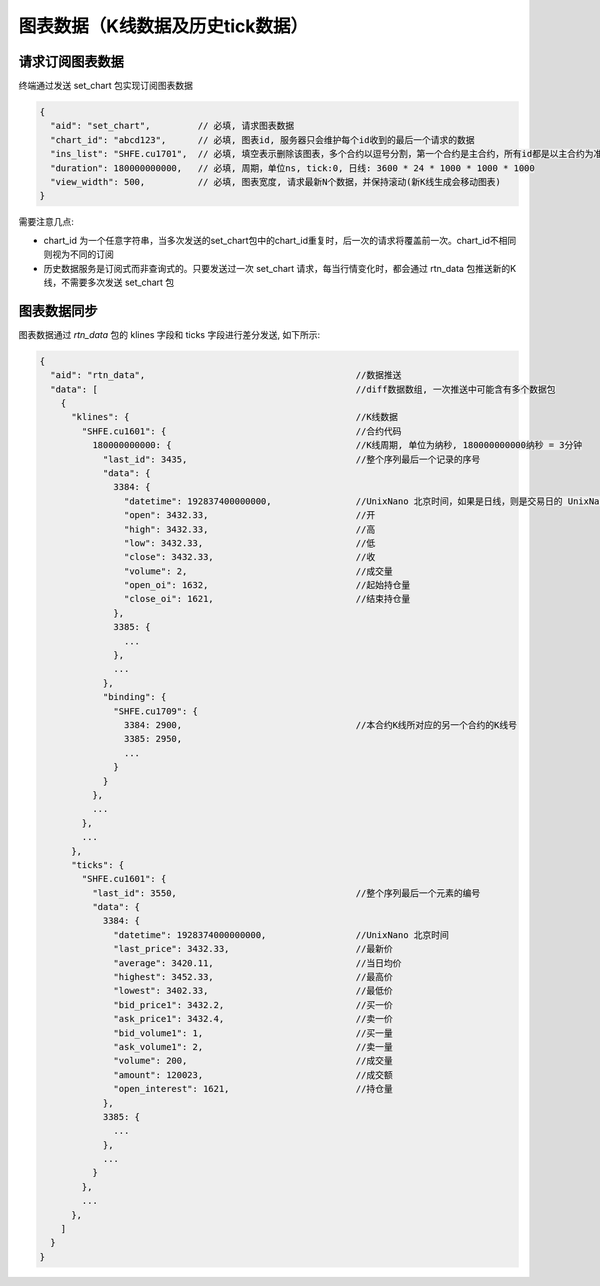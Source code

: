 ﻿.. _mdhis:

图表数据（K线数据及历史tick数据）
==================================================

请求订阅图表数据
~~~~~~~~~~~~~~~~~~~~~~~~~~~~~~~~~~~~~~~~~~~~~~~~~~
终端通过发送 set_chart 包实现订阅图表数据
  
.. code-block:: javascript

  {
    "aid": "set_chart",         // 必填, 请求图表数据
    "chart_id": "abcd123",      // 必填, 图表id, 服务器只会维护每个id收到的最后一个请求的数据
    "ins_list": "SHFE.cu1701",  // 必填, 填空表示删除该图表，多个合约以逗号分割，第一个合约是主合约，所有id都是以主合约为准
    "duration": 180000000000,   // 必填, 周期，单位ns, tick:0, 日线: 3600 * 24 * 1000 * 1000 * 1000
    "view_width": 500,          // 必填, 图表宽度, 请求最新N个数据，并保持滚动(新K线生成会移动图表)
  }

  
需要注意几点:

* chart_id 为一个任意字符串，当多次发送的set_chart包中的chart_id重复时，后一次的请求将覆盖前一次。chart_id不相同则视为不同的订阅
* 历史数据服务是订阅式而非查询式的。只要发送过一次 set_chart 请求，每当行情变化时，都会通过 rtn_data 包推送新的K线，不需要多次发送 set_chart 包


图表数据同步
~~~~~~~~~~~~~~~~~~~~~~~~~~~~~~~~~~~~~~~~~~~~~~~~~~
图表数据通过 `rtn_data` 包的 klines 字段和 ticks 字段进行差分发送, 如下所示:

.. code-block:: javascript

  {
    "aid": "rtn_data",                                        //数据推送
    "data": [                                                 //diff数据数组, 一次推送中可能含有多个数据包
      {
        "klines": {                                           //K线数据
          "SHFE.cu1601": {                                    //合约代码
            180000000000: {                                   //K线周期, 单位为纳秒, 180000000000纳秒 = 3分钟
              "last_id": 3435,                                //整个序列最后一个记录的序号
              "data": {
                3384: {
                  "datetime": 192837400000000,                //UnixNano 北京时间，如果是日线，则是交易日的 UnixNano
                  "open": 3432.33,                            //开
                  "high": 3432.33,                            //高
                  "low": 3432.33,                             //低
                  "close": 3432.33,                           //收
                  "volume": 2,                                //成交量
                  "open_oi": 1632,                            //起始持仓量
                  "close_oi": 1621,                           //结束持仓量
                },
                3385: {
                  ...
                },
                ...
              },
              "binding": {
                "SHFE.cu1709": {
                  3384: 2900,                                 //本合约K线所对应的另一个合约的K线号
                  3385: 2950,
                  ...
                }
              }
            },
            ...
          },
          ...
        },
        "ticks": {
          "SHFE.cu1601": {
            "last_id": 3550,                                  //整个序列最后一个元素的编号
            "data": {
              3384: {
                "datetime": 1928374000000000,                 //UnixNano 北京时间
                "last_price": 3432.33,                        //最新价
                "average": 3420.11,                           //当日均价
                "highest": 3452.33,                           //最高价
                "lowest": 3402.33,                            //最低价
                "bid_price1": 3432.2,                         //买一价
                "ask_price1": 3432.4,                         //卖一价
                "bid_volume1": 1,                             //买一量
                "ask_volume1": 2,                             //卖一量
                "volume": 200,                                //成交量
                "amount": 120023,                             //成交额
                "open_interest": 1621,                        //持仓量
              },
              3385: {
                ...
              },
              ...
            }
          },
          ...
        },
      ]
    }
  }

